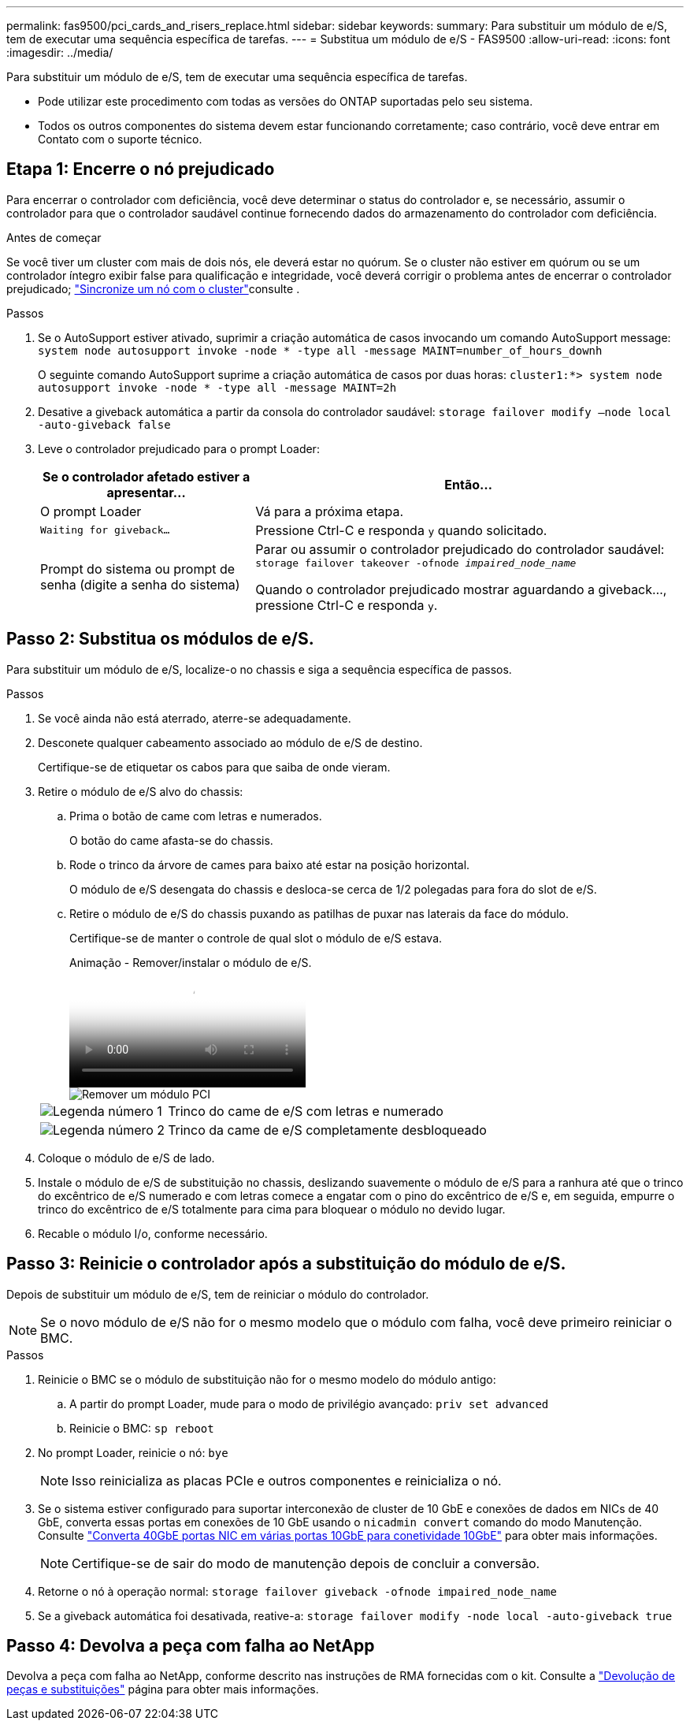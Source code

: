 ---
permalink: fas9500/pci_cards_and_risers_replace.html 
sidebar: sidebar 
keywords:  
summary: Para substituir um módulo de e/S, tem de executar uma sequência específica de tarefas. 
---
= Substitua um módulo de e/S - FAS9500
:allow-uri-read: 
:icons: font
:imagesdir: ../media/


[role="lead"]
Para substituir um módulo de e/S, tem de executar uma sequência específica de tarefas.

* Pode utilizar este procedimento com todas as versões do ONTAP suportadas pelo seu sistema.
* Todos os outros componentes do sistema devem estar funcionando corretamente; caso contrário, você deve entrar em Contato com o suporte técnico.




== Etapa 1: Encerre o nó prejudicado

Para encerrar o controlador com deficiência, você deve determinar o status do controlador e, se necessário, assumir o controlador para que o controlador saudável continue fornecendo dados do armazenamento do controlador com deficiência.

.Antes de começar
Se você tiver um cluster com mais de dois nós, ele deverá estar no quórum. Se o cluster não estiver em quórum ou se um controlador íntegro exibir false para qualificação e integridade, você deverá corrigir o problema antes de encerrar o controlador prejudicado; link:https://docs.netapp.com/us-en/ontap/system-admin/synchronize-node-cluster-task.html?q=Quorum["Sincronize um nó com o cluster"^]consulte .

.Passos
. Se o AutoSupport estiver ativado, suprimir a criação automática de casos invocando um comando AutoSupport message: `system node autosupport invoke -node * -type all -message MAINT=number_of_hours_downh`
+
O seguinte comando AutoSupport suprime a criação automática de casos por duas horas: `cluster1:*> system node autosupport invoke -node * -type all -message MAINT=2h`

. Desative a giveback automática a partir da consola do controlador saudável: `storage failover modify –node local -auto-giveback false`
. Leve o controlador prejudicado para o prompt Loader:
+
[cols="1,2"]
|===
| Se o controlador afetado estiver a apresentar... | Então... 


 a| 
O prompt Loader
 a| 
Vá para a próxima etapa.



 a| 
`Waiting for giveback...`
 a| 
Pressione Ctrl-C e responda `y` quando solicitado.



 a| 
Prompt do sistema ou prompt de senha (digite a senha do sistema)
 a| 
Parar ou assumir o controlador prejudicado do controlador saudável: `storage failover takeover -ofnode _impaired_node_name_`

Quando o controlador prejudicado mostrar aguardando a giveback..., pressione Ctrl-C e responda `y`.

|===




== Passo 2: Substitua os módulos de e/S.

Para substituir um módulo de e/S, localize-o no chassis e siga a sequência específica de passos.

.Passos
. Se você ainda não está aterrado, aterre-se adequadamente.
. Desconete qualquer cabeamento associado ao módulo de e/S de destino.
+
Certifique-se de etiquetar os cabos para que saiba de onde vieram.

. Retire o módulo de e/S alvo do chassis:
+
.. Prima o botão de came com letras e numerados.
+
O botão do came afasta-se do chassis.

.. Rode o trinco da árvore de cames para baixo até estar na posição horizontal.
+
O módulo de e/S desengata do chassis e desloca-se cerca de 1/2 polegadas para fora do slot de e/S.

.. Retire o módulo de e/S do chassis puxando as patilhas de puxar nas laterais da face do módulo.
+
Certifique-se de manter o controle de qual slot o módulo de e/S estava.

+
.Animação - Remover/instalar o módulo de e/S.
video::0903b1f9-187b-4bb8-9548-ae9b0012bb21[panopto]
+
image::../media/drw_9500_remove_PCIe_module.svg[Remover um módulo PCI]

+
[cols="20%,80%"]
|===


 a| 
image::../media/icon_round_1.png[Legenda número 1]
 a| 
Trinco do came de e/S com letras e numerado



 a| 
image::../media/icon_round_2.png[Legenda número 2]
 a| 
Trinco da came de e/S completamente desbloqueado

|===


. Coloque o módulo de e/S de lado.
. Instale o módulo de e/S de substituição no chassis, deslizando suavemente o módulo de e/S para a ranhura até que o trinco do excêntrico de e/S numerado e com letras comece a engatar com o pino do excêntrico de e/S e, em seguida, empurre o trinco do excêntrico de e/S totalmente para cima para bloquear o módulo no devido lugar.
. Recable o módulo I/o, conforme necessário.




== Passo 3: Reinicie o controlador após a substituição do módulo de e/S.

Depois de substituir um módulo de e/S, tem de reiniciar o módulo do controlador.


NOTE: Se o novo módulo de e/S não for o mesmo modelo que o módulo com falha, você deve primeiro reiniciar o BMC.

.Passos
. Reinicie o BMC se o módulo de substituição não for o mesmo modelo do módulo antigo:
+
.. A partir do prompt Loader, mude para o modo de privilégio avançado: `priv set advanced`
.. Reinicie o BMC: `sp reboot`


. No prompt Loader, reinicie o nó: `bye`
+

NOTE: Isso reinicializa as placas PCIe e outros componentes e reinicializa o nó.

. Se o sistema estiver configurado para suportar interconexão de cluster de 10 GbE e conexões de dados em NICs de 40 GbE, converta essas portas em conexões de 10 GbE usando o `nicadmin convert` comando do modo Manutenção. Consulte https://docs.netapp.com/us-en/ontap/networking/convert_40gbe_nic_ports_into_multiple_10gbe_ports_for_10gbe_connectivity.html["Converta 40GbE portas NIC em várias portas 10GbE para conetividade 10GbE"^] para obter mais informações.
+

NOTE: Certifique-se de sair do modo de manutenção depois de concluir a conversão.

. Retorne o nó à operação normal: `storage failover giveback -ofnode impaired_node_name`
. Se a giveback automática foi desativada, reative-a: `storage failover modify -node local -auto-giveback true`




== Passo 4: Devolva a peça com falha ao NetApp

Devolva a peça com falha ao NetApp, conforme descrito nas instruções de RMA fornecidas com o kit. Consulte a https://mysupport.netapp.com/site/info/rma["Devolução de peças e substituições"] página para obter mais informações.
